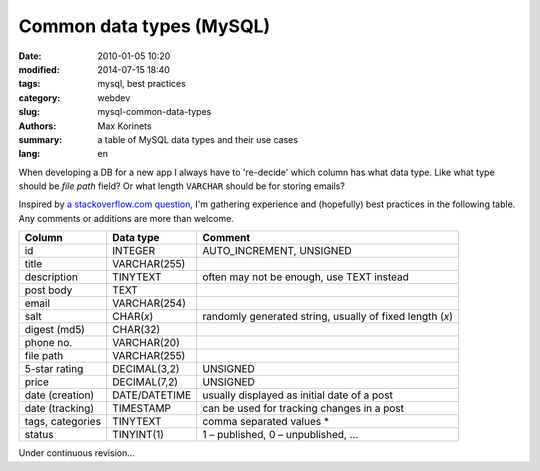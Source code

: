 Common data types (MySQL)
#########################

:date: 2010-01-05 10:20
:modified: 2014-07-15 18:40
:tags: mysql, best practices
:category: webdev
:slug: mysql-common-data-types
:authors: Max Korinets
:summary: a table of MySQL data types and their use cases
:lang: en

When developing a DB for a new app I always have to 're-decide' which column
has what data type. Like what type should be `file path` field? Or what length
``VARCHAR`` should be for storing emails?

Inspired by `a stackoverflow.com question <http://stackoverflow.com/questions/
354763/common-mysql-fields-and-their-appropriate-data-types#>`_, I'm gathering
experience and (hopefully) best practices in the following table. Any comments
or additions are more than welcome.

================  ===============  ============================================
Column            Data type        Comment
================  ===============  ============================================
id                INTEGER          AUTO_INCREMENT, UNSIGNED
title             VARCHAR(255)
description       TINYTEXT         often may not be enough, use TEXT instead
post body         TEXT
email             VARCHAR(254)
salt              CHAR(*x*)        randomly generated string, usually of fixed
                                   length (*x*)
digest (md5)      CHAR(32)
phone no.         VARCHAR(20)
file path         VARCHAR(255)
5-star rating     DECIMAL(3,2)     UNSIGNED
price             DECIMAL(7,2)     UNSIGNED
date (creation)   DATE/DATETIME    usually displayed as initial date of a post
date (tracking)   TIMESTAMP        can be used for tracking changes in a post
tags, categories  TINYTEXT         comma separated values *
status            TINYINT(1)       1 – published, 0 – unpublished, …
================  ===============  ============================================

Under continuous revision...
